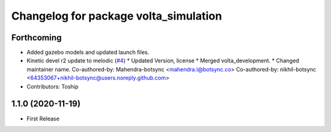 ^^^^^^^^^^^^^^^^^^^^^^^^^^^^^^^^^^^^^^
Changelog for package volta_simulation
^^^^^^^^^^^^^^^^^^^^^^^^^^^^^^^^^^^^^^

Forthcoming
-----------
* Added gazebo models and updated launch files.
* Kinetic devel r2 update to melodic (`#4 <https://github.com/botsync/volta_simulation/issues/4>`_)
  * Updated Version, license
  * Merged volta_development.
  * Changed maintainer name.
  Co-authored-by: Mahendra-botsync <mahendra.l@botsync.co>
  Co-authored-by: nikhil-botsync <64353067+nikhil-botsync@users.noreply.github.com>
* Contributors: Toship

1.1.0 (2020-11-19)
------------------
* First Release
